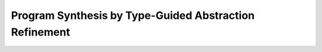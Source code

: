 Program Synthesis by Type-Guided Abstraction Refinement
=======================================================


